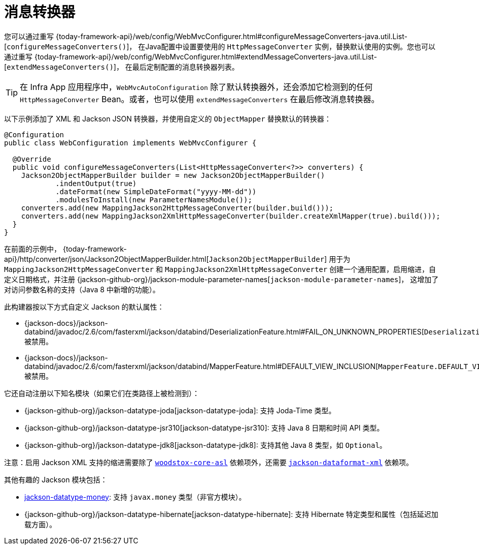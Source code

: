 [[mvc-config-message-converters]]
= 消息转换器

您可以通过重写 {today-framework-api}/web/config/WebMvcConfigurer.html#configureMessageConverters-java.util.List-[`configureMessageConverters()`]，
在Java配置中设置要使用的 `HttpMessageConverter` 实例，替换默认使用的实例。您也可以通过重写
{today-framework-api}/web/config/WebMvcConfigurer.html#extendMessageConverters-java.util.List-[`extendMessageConverters()`]，
在最后定制配置的消息转换器列表。

TIP: 在 Infra App 应用程序中，`WebMvcAutoConfiguration` 除了默认转换器外，还会添加它检测到的任何
`HttpMessageConverter` Bean。或者，也可以使用 `extendMessageConverters` 在最后修改消息转换器。

以下示例添加了 XML 和 Jackson JSON 转换器，并使用自定义的 `ObjectMapper` 替换默认的转换器：

[source,java]
----
@Configuration
public class WebConfiguration implements WebMvcConfigurer {

  @Override
  public void configureMessageConverters(List<HttpMessageConverter<?>> converters) {
    Jackson2ObjectMapperBuilder builder = new Jackson2ObjectMapperBuilder()
            .indentOutput(true)
            .dateFormat(new SimpleDateFormat("yyyy-MM-dd"))
            .modulesToInstall(new ParameterNamesModule());
    converters.add(new MappingJackson2HttpMessageConverter(builder.build()));
    converters.add(new MappingJackson2XmlHttpMessageConverter(builder.createXmlMapper(true).build()));
  }
}
----

在前面的示例中，
{today-framework-api}/http/converter/json/Jackson2ObjectMapperBuilder.html[`Jackson2ObjectMapperBuilder`]
用于为 `MappingJackson2HttpMessageConverter` 和 `MappingJackson2XmlHttpMessageConverter` 创建一个通用配置，启用缩进，自定义日期格式，并注册
{jackson-github-org}/jackson-module-parameter-names[`jackson-module-parameter-names`]，
这增加了对访问参数名称的支持（Java 8 中新增的功能）。

此构建器按以下方式自定义 Jackson 的默认属性：

* {jackson-docs}/jackson-databind/javadoc/2.6/com/fasterxml/jackson/databind/DeserializationFeature.html#FAIL_ON_UNKNOWN_PROPERTIES[`DeserializationFeature.FAIL_ON_UNKNOWN_PROPERTIES`] 被禁用。
* {jackson-docs}/jackson-databind/javadoc/2.6/com/fasterxml/jackson/databind/MapperFeature.html#DEFAULT_VIEW_INCLUSION[`MapperFeature.DEFAULT_VIEW_INCLUSION`] 被禁用。

它还自动注册以下知名模块（如果它们在类路径上被检测到）：

* {jackson-github-org}/jackson-datatype-joda[jackson-datatype-joda]: 支持 Joda-Time 类型。
* {jackson-github-org}/jackson-datatype-jsr310[jackson-datatype-jsr310]: 支持 Java 8 日期和时间 API 类型。
* {jackson-github-org}/jackson-datatype-jdk8[jackson-datatype-jdk8]: 支持其他 Java 8 类型，如 `Optional`。

注意：启用 Jackson XML 支持的缩进需要除了
https://search.maven.org/#search%7Cgav%7C1%7Cg%3A%22org.codehaus.woodstox%22%20AND%20a%3A%22woodstox-core-asl%22[`woodstox-core-asl`]
依赖项外，还需要 https://search.maven.org/#search%7Cga%7C1%7Ca%3A%22jackson-dataformat-xml%22[`jackson-dataformat-xml`] 依赖项。

其他有趣的 Jackson 模块包括：

* https://github.com/zalando/jackson-datatype-money[jackson-datatype-money]: 支持 `javax.money` 类型（非官方模块）。
* {jackson-github-org}/jackson-datatype-hibernate[jackson-datatype-hibernate]: 支持 Hibernate 特定类型和属性（包括延迟加载方面）。
